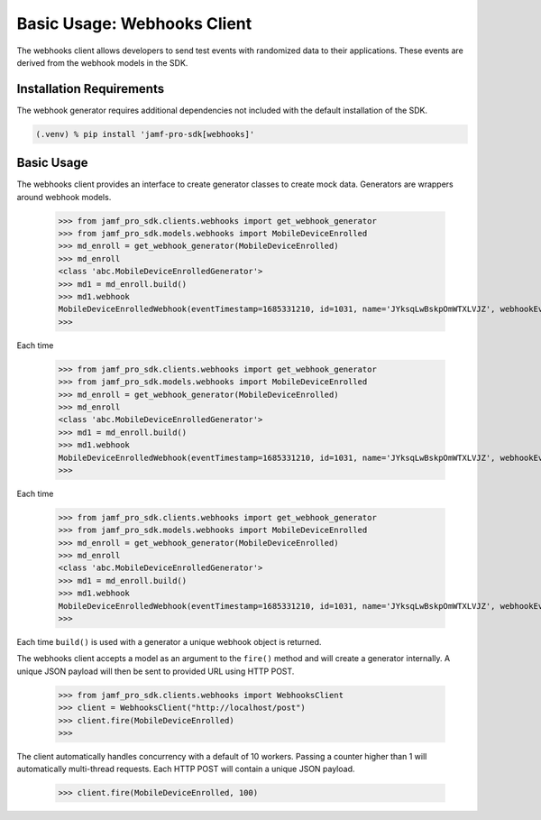 Basic Usage: Webhooks Client
============================

The webhooks client allows developers to send test events with randomized data to their applications. These events are derived from the webhook models in the SDK.

Installation Requirements
-------------------------

The webhook generator requires additional dependencies not included with the default installation of the SDK.

.. code-block:: console

    (.venv) % pip install 'jamf-pro-sdk[webhooks]'

Basic Usage
-----------

The webhooks client provides an interface to create generator classes to create mock data. Generators are wrappers around webhook models.

    >>> from jamf_pro_sdk.clients.webhooks import get_webhook_generator
    >>> from jamf_pro_sdk.models.webhooks import MobileDeviceEnrolled
    >>> md_enroll = get_webhook_generator(MobileDeviceEnrolled)
    >>> md_enroll
    <class 'abc.MobileDeviceEnrolledGenerator'>
    >>> md1 = md_enroll.build()
    >>> md1.webhook
    MobileDeviceEnrolledWebhook(eventTimestamp=1685331210, id=1031, name='JYksqLwBskpOmWTXLVJZ', webhookEvent='MobileDeviceEnrolled')
    >>>

Each time

    >>> from jamf_pro_sdk.clients.webhooks import get_webhook_generator
    >>> from jamf_pro_sdk.models.webhooks import MobileDeviceEnrolled
    >>> md_enroll = get_webhook_generator(MobileDeviceEnrolled)
    >>> md_enroll
    <class 'abc.MobileDeviceEnrolledGenerator'>
    >>> md1 = md_enroll.build()
    >>> md1.webhook
    MobileDeviceEnrolledWebhook(eventTimestamp=1685331210, id=1031, name='JYksqLwBskpOmWTXLVJZ', webhookEvent='MobileDeviceEnrolled')
    >>>

Each time

    >>> from jamf_pro_sdk.clients.webhooks import get_webhook_generator
    >>> from jamf_pro_sdk.models.webhooks import MobileDeviceEnrolled
    >>> md_enroll = get_webhook_generator(MobileDeviceEnrolled)
    >>> md_enroll
    <class 'abc.MobileDeviceEnrolledGenerator'>
    >>> md1 = md_enroll.build()
    >>> md1.webhook
    MobileDeviceEnrolledWebhook(eventTimestamp=1685331210, id=1031, name='JYksqLwBskpOmWTXLVJZ', webhookEvent='MobileDeviceEnrolled')
    >>>

Each time ``build()`` is used with a generator a unique webhook object is returned.

The webhooks client accepts a model as an argument to the ``fire()`` method and will create a generator internally. A unique JSON payload will then be sent to provided URL using HTTP POST.

    >>> from jamf_pro_sdk.clients.webhooks import WebhooksClient
    >>> client = WebhooksClient("http://localhost/post")
    >>> client.fire(MobileDeviceEnrolled)
    >>>

The client automatically handles concurrency with a default of 10 workers. Passing a counter higher than 1 will automatically multi-thread requests. Each HTTP POST will contain a unique JSON payload.

    >>> client.fire(MobileDeviceEnrolled, 100)
